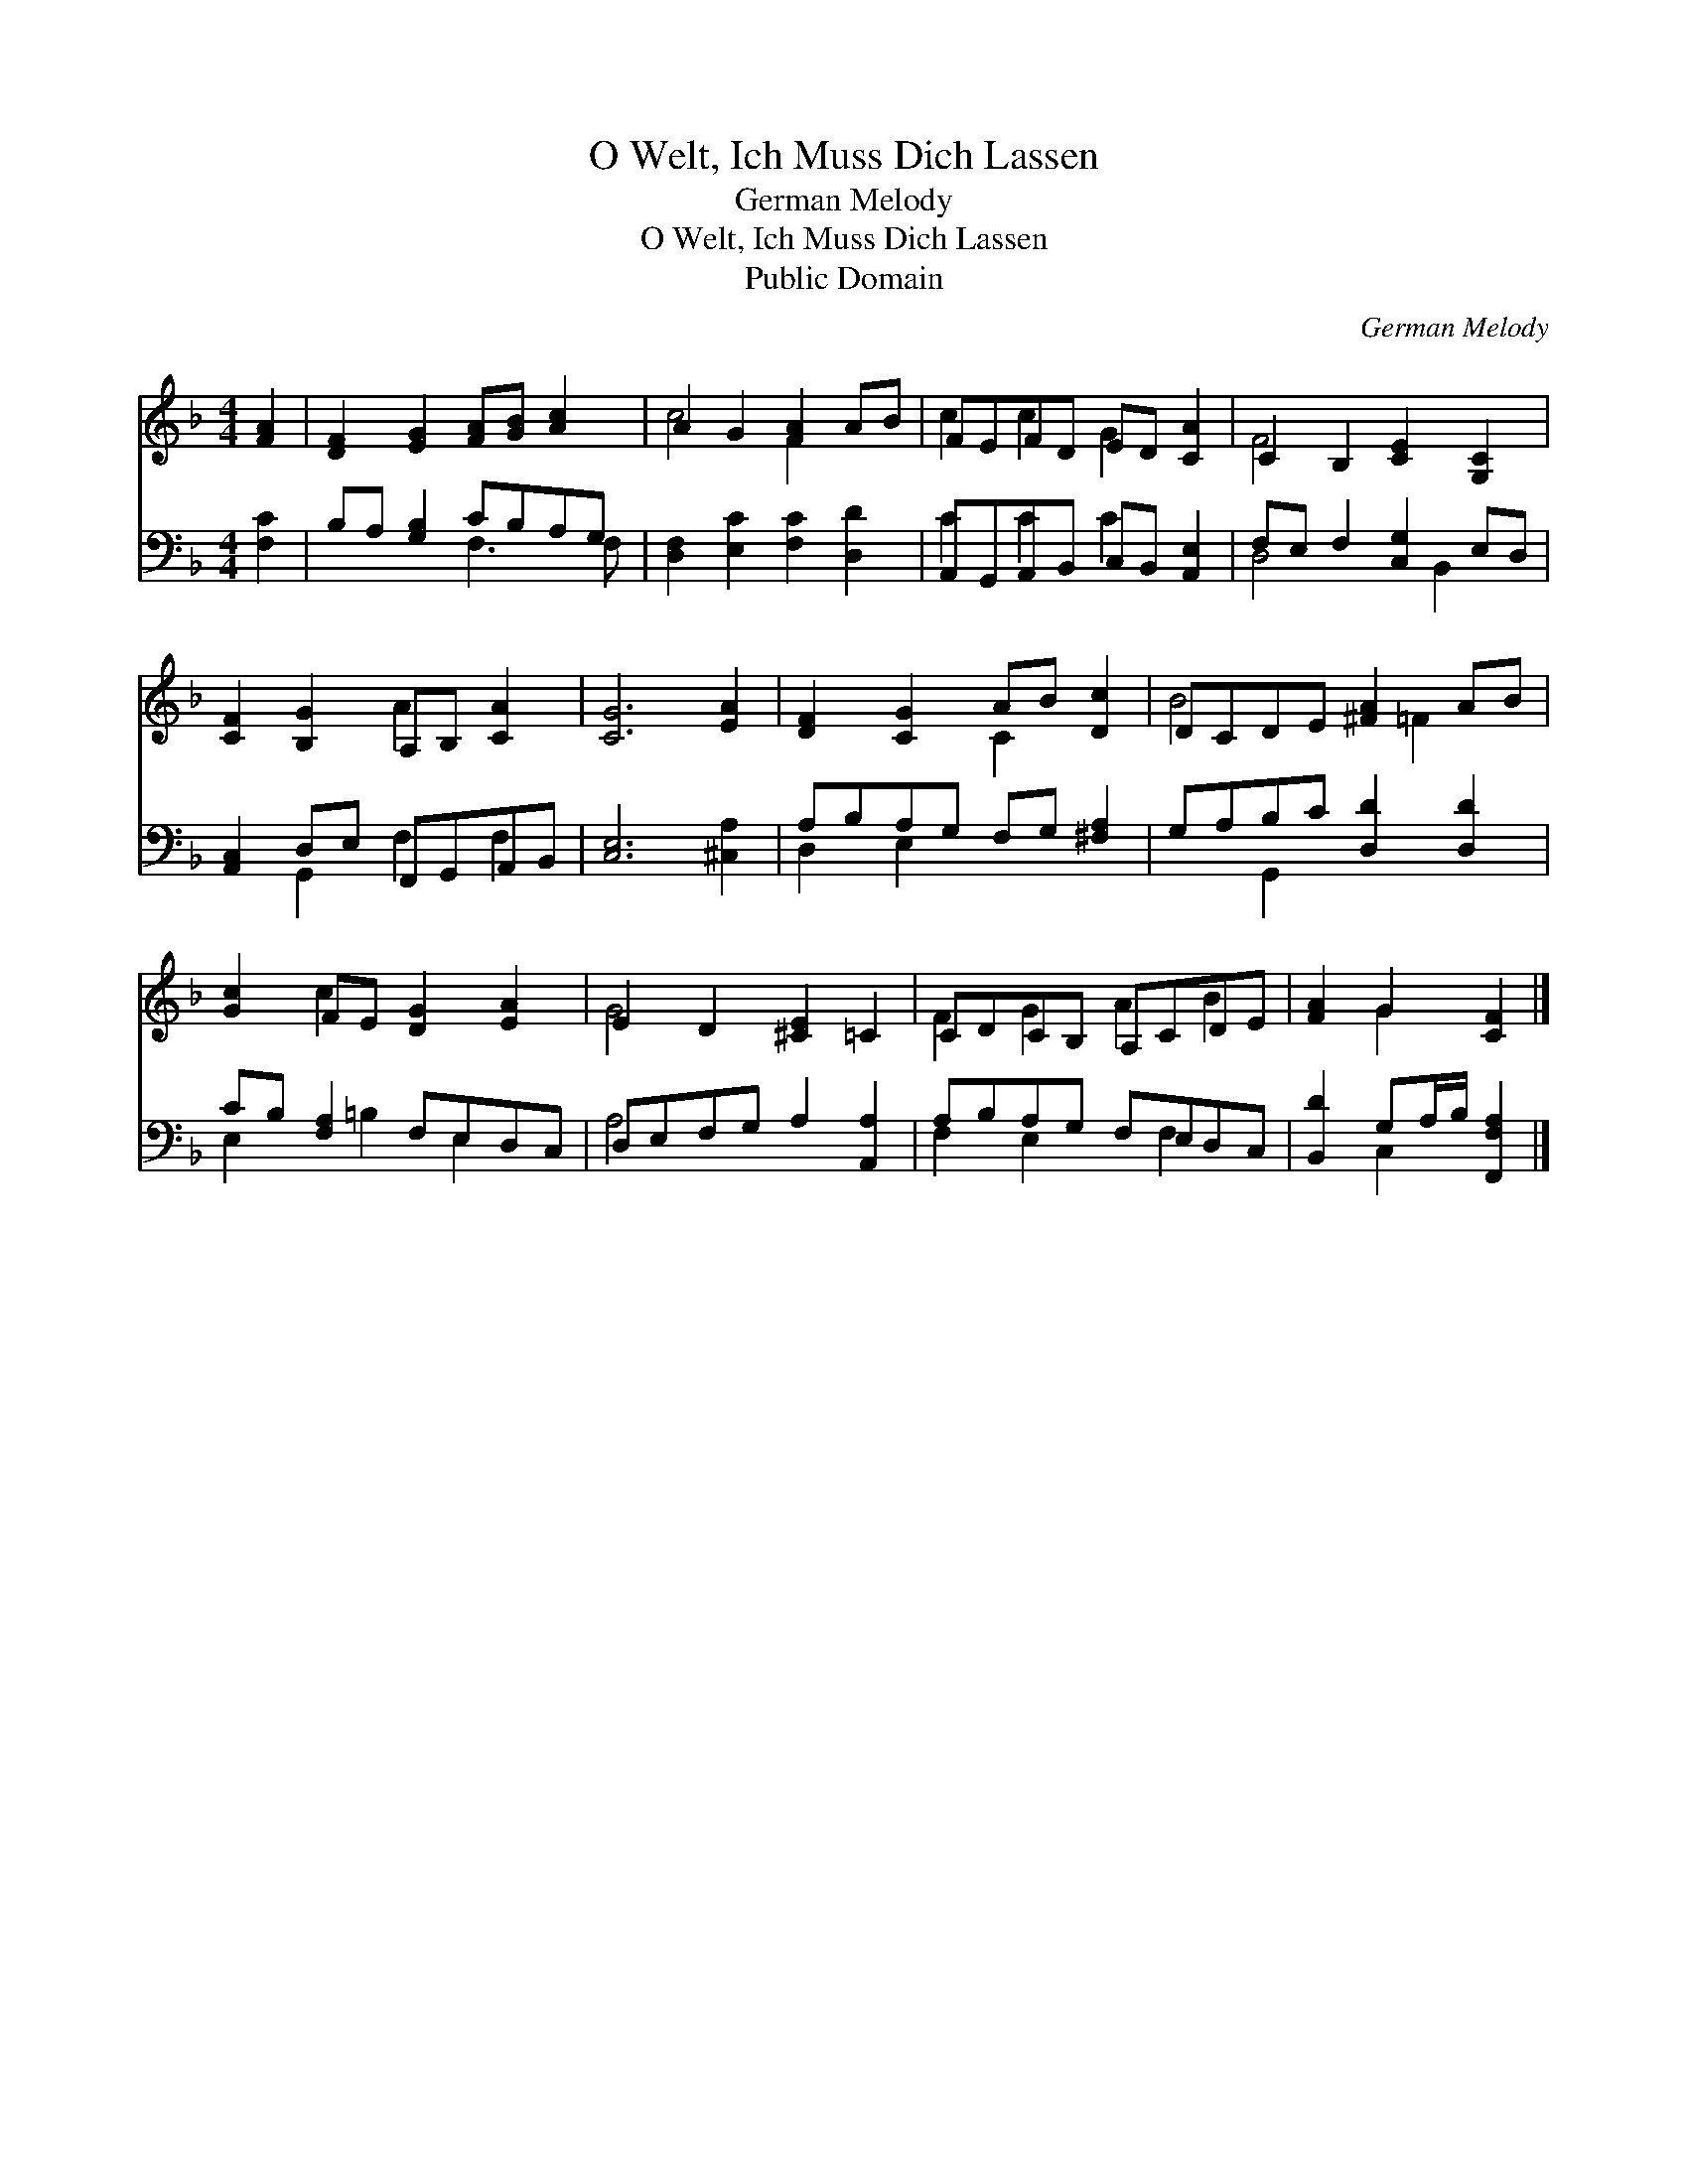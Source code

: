 X:1
T:O Welt, Ich Muss Dich Lassen
T:German Melody
T:O Welt, Ich Muss Dich Lassen
T:Public Domain
C:German Melody
Z:Public Domain
%%score ( 1 2 ) ( 3 4 )
L:1/8
M:4/4
K:F
V:1 treble 
V:2 treble 
V:3 bass 
V:4 bass 
V:1
 [FA]2 | [DF]2 [EG]2 [FA][GB] [Ac]2 | A2 G2 [FA]2 AB | FEFD ED [CA]2 | C2 B,2 [CE]2 [G,C]2 | %5
 [CF]2 [B,G]2 A,B, [CA]2 | [CG]6 [EA]2 | [DF]2 [CG]2 AB [Dc]2 | DCDE [^FA]2 AB | %9
 [Gc]2 FE [DG]2 [EA]2 | E2 D2 [^CE]2 =C2 | CDCB, A,CDE | [FA]2 G2 [CF]2 |] %13
V:2
 x2 | x8 | c4 F2 x2 | c2 c2 G2 x2 | F4 x4 | x4 A2 x2 | x8 | x4 C2 x2 | B4 x =F2 x | x2 c2 x4 | %10
 G4 x4 | F2 G2 A2 B2 | x2 G2 x2 |] %13
V:3
 [F,C]2 | B,A, [G,B,]2 CB,A,G, | [D,F,]2 [E,C]2 [F,C]2 [D,D]2 | A,,G,,A,,B,, C,B,, [A,,E,]2 | %4
 F,E, F,2 [C,G,]2 E,D, | [A,,C,]2 D,E, F,,G,,A,,B,, | [C,E,]6 [^C,A,]2 | A,B,A,G, F,G, [^F,A,]2 | %8
 G,A,B,C [D,D]2 [D,D]2 | CB, [F,A,]2 F,E,D,C, | D,E,F,G, A,2 [A,,A,]2 | A,B,A,G, F,E,D,C, | %12
 [B,,D]2 G,A,/B,/ [F,,F,A,]2 |] %13
V:4
 x2 | x4 F,3 F, | x8 | C2 C2 C2 x2 | D,4 x B,,2 x | x2 G,,2 F,2 F,2 | x8 | D,2 E,2 x4 | %8
 x2 G,,2 x4 | E,2 x =B,2 E,2 x | A,4 x4 | F,2 E,2 x F,2 x | x2 C,2 x2 |] %13

